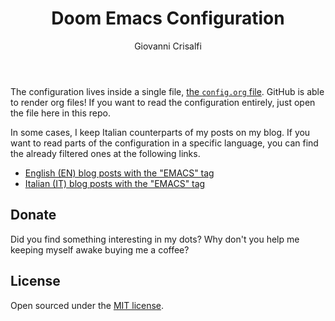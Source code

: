 #+title: Doom Emacs Configuration
#+author: Giovanni Crisalfi

The configuration lives inside a single file, [[./config.org][the =config.org= file]].
GitHub is able to render org files! If you want to read the configuration entirely, just open the file here in this repo.

#+begin_comment
*Keep in mind that not every part is translated into English*.
Since Italian is my mother language, I sometimes write sections in Italian and publish them as is. It may take some time before I can translate everything into English.
#+end_comment

In some cases, I keep Italian counterparts of my posts on my blog. If you want to read parts of the configuration in a specific language, you can find the already filtered ones at the following links.
- [[https://www.zwitterio.it/en/tags/emacs/][English (EN) blog posts with the "EMACS" tag]]
- [[https://www.zwitterio.it/tags/emacs/][Italian (IT) blog posts with the "EMACS" tag]]

** Donate
Did you find something interesting in my dots?
Why don't you help me keeping myself awake buying me a coffee?

[[https://ko-fi.com/V7V425BFU][https://ko-fi.com/img/githubbutton_sm.svg]]

** License
Open sourced under the [[./LICENSE][MIT license]].
